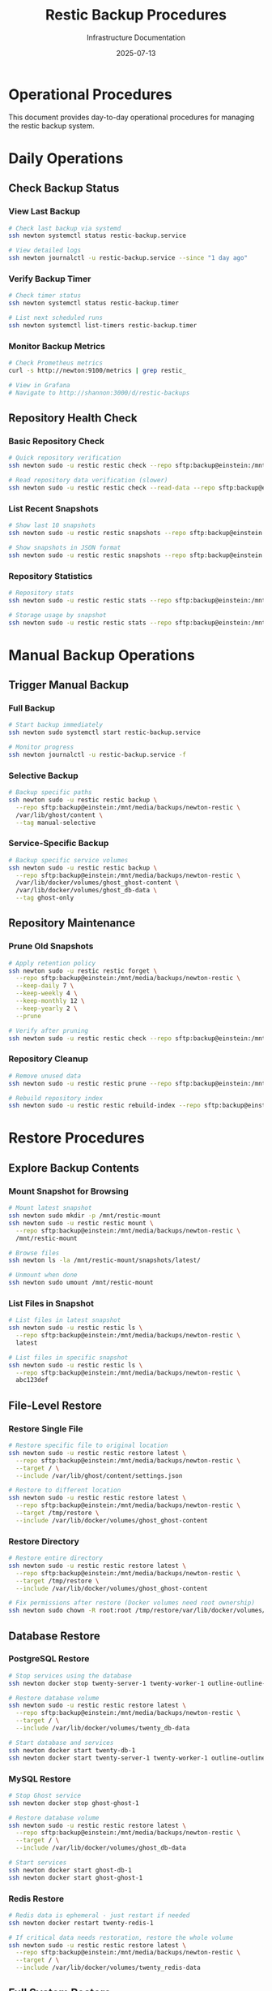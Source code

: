 #+TITLE: Restic Backup Procedures
#+DATE: 2025-07-13
#+AUTHOR: Infrastructure Documentation

* Operational Procedures

This document provides day-to-day operational procedures for managing the restic backup system.

* Daily Operations

** Check Backup Status

*** View Last Backup
#+BEGIN_SRC bash
# Check last backup via systemd
ssh newton systemctl status restic-backup.service

# View detailed logs
ssh newton journalctl -u restic-backup.service --since "1 day ago"
#+END_SRC

*** Verify Backup Timer
#+BEGIN_SRC bash
# Check timer status
ssh newton systemctl status restic-backup.timer

# List next scheduled runs
ssh newton systemctl list-timers restic-backup.timer
#+END_SRC

*** Monitor Backup Metrics
#+BEGIN_SRC bash
# Check Prometheus metrics
curl -s http://newton:9100/metrics | grep restic_

# View in Grafana
# Navigate to http://shannon:3000/d/restic-backups
#+END_SRC

** Repository Health Check

*** Basic Repository Check
#+BEGIN_SRC bash
# Quick repository verification
ssh newton sudo -u restic restic check --repo sftp:backup@einstein:/mnt/media/backups/newton-restic

# Read repository data verification (slower)
ssh newton sudo -u restic restic check --read-data --repo sftp:backup@einstein:/mnt/media/backups/newton-restic
#+END_SRC

*** List Recent Snapshots
#+BEGIN_SRC bash
# Show last 10 snapshots
ssh newton sudo -u restic restic snapshots --repo sftp:backup@einstein:/mnt/media/backups/newton-restic | tail -10

# Show snapshots in JSON format
ssh newton sudo -u restic restic snapshots --repo sftp:backup@einstein:/mnt/media/backups/newton-restic --json
#+END_SRC

*** Repository Statistics
#+BEGIN_SRC bash
# Repository stats
ssh newton sudo -u restic restic stats --repo sftp:backup@einstein:/mnt/media/backups/newton-restic

# Storage usage by snapshot
ssh newton sudo -u restic restic stats --repo sftp:backup@einstein:/mnt/media/backups/newton-restic --mode raw-data
#+END_SRC

* Manual Backup Operations

** Trigger Manual Backup

*** Full Backup
#+BEGIN_SRC bash
# Start backup immediately
ssh newton sudo systemctl start restic-backup.service

# Monitor progress
ssh newton journalctl -u restic-backup.service -f
#+END_SRC

*** Selective Backup
#+BEGIN_SRC bash
# Backup specific paths
ssh newton sudo -u restic restic backup \
  --repo sftp:backup@einstein:/mnt/media/backups/newton-restic \
  /var/lib/ghost/content \
  --tag manual-selective
#+END_SRC

*** Service-Specific Backup
#+BEGIN_SRC bash
# Backup specific service volumes
ssh newton sudo -u restic restic backup \
  --repo sftp:backup@einstein:/mnt/media/backups/newton-restic \
  /var/lib/docker/volumes/ghost_ghost-content \
  /var/lib/docker/volumes/ghost_db-data \
  --tag ghost-only
#+END_SRC

** Repository Maintenance

*** Prune Old Snapshots
#+BEGIN_SRC bash
# Apply retention policy
ssh newton sudo -u restic restic forget \
  --repo sftp:backup@einstein:/mnt/media/backups/newton-restic \
  --keep-daily 7 \
  --keep-weekly 4 \
  --keep-monthly 12 \
  --keep-yearly 2 \
  --prune

# Verify after pruning
ssh newton sudo -u restic restic check --repo sftp:backup@einstein:/mnt/media/backups/newton-restic
#+END_SRC

*** Repository Cleanup
#+BEGIN_SRC bash
# Remove unused data
ssh newton sudo -u restic restic prune --repo sftp:backup@einstein:/mnt/media/backups/newton-restic

# Rebuild repository index
ssh newton sudo -u restic restic rebuild-index --repo sftp:backup@einstein:/mnt/media/backups/newton-restic
#+END_SRC

* Restore Procedures

** Explore Backup Contents

*** Mount Snapshot for Browsing
#+BEGIN_SRC bash
# Mount latest snapshot
ssh newton sudo mkdir -p /mnt/restic-mount
ssh newton sudo -u restic restic mount \
  --repo sftp:backup@einstein:/mnt/media/backups/newton-restic \
  /mnt/restic-mount

# Browse files
ssh newton ls -la /mnt/restic-mount/snapshots/latest/

# Unmount when done
ssh newton sudo umount /mnt/restic-mount
#+END_SRC

*** List Files in Snapshot
#+BEGIN_SRC bash
# List files in latest snapshot
ssh newton sudo -u restic restic ls \
  --repo sftp:backup@einstein:/mnt/media/backups/newton-restic \
  latest

# List files in specific snapshot
ssh newton sudo -u restic restic ls \
  --repo sftp:backup@einstein:/mnt/media/backups/newton-restic \
  abc123def
#+END_SRC

** File-Level Restore

*** Restore Single File
#+BEGIN_SRC bash
# Restore specific file to original location
ssh newton sudo -u restic restic restore latest \
  --repo sftp:backup@einstein:/mnt/media/backups/newton-restic \
  --target / \
  --include /var/lib/ghost/content/settings.json

# Restore to different location
ssh newton sudo -u restic restic restore latest \
  --repo sftp:backup@einstein:/mnt/media/backups/newton-restic \
  --target /tmp/restore \
  --include /var/lib/docker/volumes/ghost_ghost-content
#+END_SRC

*** Restore Directory
#+BEGIN_SRC bash
# Restore entire directory
ssh newton sudo -u restic restic restore latest \
  --repo sftp:backup@einstein:/mnt/media/backups/newton-restic \
  --target /tmp/restore \
  --include /var/lib/docker/volumes/ghost_ghost-content

# Fix permissions after restore (Docker volumes need root ownership)
ssh newton sudo chown -R root:root /tmp/restore/var/lib/docker/volumes/
#+END_SRC

** Database Restore

*** PostgreSQL Restore
#+BEGIN_SRC bash
# Stop services using the database
ssh newton docker stop twenty-server-1 twenty-worker-1 outline-outline-1

# Restore database volume
ssh newton sudo -u restic restic restore latest \
  --repo sftp:backup@einstein:/mnt/media/backups/newton-restic \
  --target / \
  --include /var/lib/docker/volumes/twenty_db-data

# Start database and services
ssh newton docker start twenty-db-1
ssh newton docker start twenty-server-1 twenty-worker-1 outline-outline-1
#+END_SRC

*** MySQL Restore
#+BEGIN_SRC bash
# Stop Ghost service
ssh newton docker stop ghost-ghost-1

# Restore database volume
ssh newton sudo -u restic restic restore latest \
  --repo sftp:backup@einstein:/mnt/media/backups/newton-restic \
  --target / \
  --include /var/lib/docker/volumes/ghost_db-data

# Start services
ssh newton docker start ghost-db-1
ssh newton docker start ghost-ghost-1
#+END_SRC

*** Redis Restore
#+BEGIN_SRC bash
# Redis data is ephemeral - just restart if needed
ssh newton docker restart twenty-redis-1

# If critical data needs restoration, restore the whole volume
ssh newton sudo -u restic restic restore latest \
  --repo sftp:backup@einstein:/mnt/media/backups/newton-restic \
  --target / \
  --include /var/lib/docker/volumes/twenty_redis-data
#+END_SRC

** Full System Restore

*** Complete Service Restore
#+BEGIN_SRC bash
# Stop all services
ssh newton docker compose -f /etc/arion/compositions/twenty-crm.nix stop
ssh newton docker compose -f /etc/arion/compositions/ghost.nix stop
ssh newton docker compose -f /etc/arion/compositions/outline.nix stop

# Restore all data
ssh newton sudo -u restic restic restore latest \
  --repo sftp:backup@einstein:/mnt/media/backups/newton-restic \
  --target / \
  --include /var/lib/docker/volumes/ghost_ghost-content \
  --include /var/lib/docker/volumes/ghost_db-data \
  --include /var/lib/docker/volumes/twenty_db-data \
  --include /var/lib/docker/volumes/twenty_server-local-data \
  --include /var/lib/docker/volumes/outline_outline-data \
  --include /var/lib/acme

# Fix permissions
ssh newton sudo chown -R root:root /var/lib/docker/volumes/

# Restart services
ssh newton systemctl restart docker
ssh newton systemctl restart ghost
ssh newton systemctl restart twenty-crm
ssh newton systemctl restart outline
#+END_SRC

* Troubleshooting

** Common Issues

*** Backup Fails with SSH Connection Error
#+BEGIN_SRC bash
# Check SSH connectivity
ssh newton sudo -u restic ssh -o ConnectTimeout=10 backup@einstein echo "Connection OK"

# Verify SSH key
ssh newton sudo -u restic cat /var/lib/restic/.ssh/id_backup.pub

# Check Einstein SSH logs
ssh einstein journalctl -u sshd -f
#+END_SRC

*** Repository Lock Issues
#+BEGIN_SRC bash
# List locks
ssh newton sudo -u restic restic list locks --repo sftp:backup@einstein:/mnt/media/backups/newton-restic

# Remove stale locks (use with caution)
ssh newton sudo -u restic restic unlock --repo sftp:backup@einstein:/mnt/media/backups/newton-restic
#+END_SRC

*** Storage Space Issues
#+BEGIN_SRC bash
# Check Einstein storage
ssh einstein df -h /mnt/media

# Check repository size
ssh newton sudo -u restic restic stats --repo sftp:backup@einstein:/mnt/media/backups/newton-restic

# Check Docker volume sizes
ssh newton sudo du -sh /var/lib/docker/volumes/ghost_*
ssh newton sudo du -sh /var/lib/docker/volumes/twenty_*
ssh newton sudo du -sh /var/lib/docker/volumes/outline_*

# Emergency cleanup (remove oldest snapshots)
ssh newton sudo -u restic restic forget \
  --repo sftp:backup@einstein:/mnt/media/backups/newton-restic \
  --keep-last 3 \
  --prune
#+END_SRC

*** Docker Volume Access Issues
#+BEGIN_SRC bash
# Check Docker container status
ssh newton docker ps | grep -E "(twenty-db|ghost-db|twenty-redis)"

# Verify volume permissions
ssh newton sudo ls -la /var/lib/docker/volumes/

# Check if volumes are in use
ssh newton docker volume ls
ssh newton docker volume inspect ghost_ghost-content
#+END_SRC

** Performance Issues

*** Slow Backup Operations
#+BEGIN_SRC bash
# Monitor backup progress
ssh newton sudo -u restic restic backup \
  --repo sftp:backup@einstein:/mnt/media/backups/newton-restic \
  --verbose \
  /var/lib/docker/volumes

# Check network bandwidth during backup
ssh newton iftop -i wg0
ssh einstein iftop -i wg0
#+END_SRC

*** Repository Corruption
#+BEGIN_SRC bash
# Full repository check with repair
ssh newton sudo -u restic restic check \
  --repo sftp:backup@einstein:/mnt/media/backups/newton-restic \
  --read-data

# Rebuild repository index
ssh newton sudo -u restic restic rebuild-index \
  --repo sftp:backup@einstein:/mnt/media/backups/newton-restic

# Last resort: create new repository and start fresh
# (Document and approve before executing)
#+END_SRC

* Monitoring and Alerting

** Key Metrics to Monitor

*** Backup Health
- Last successful backup timestamp
- Backup duration trends
- Backup size trends
- Repository integrity status

*** Storage Health
- Available storage on Einstein
- Repository growth rate
- Number of snapshots retained

*** Network Health
- VPN connectivity between networks
- SSH connection reliability
- Backup transfer speeds

** Alert Thresholds

*** Critical Alerts
- No successful backup in 48 hours
- Repository corruption detected
- Storage space below 10GB free
- SSH authentication failures

*** Warning Alerts
- Backup duration exceeds 2 hours
- Repository size growth exceeds 20% week-over-week
- Storage space below 50GB free

** Response Procedures

*** Backup Failure Response
1. Check systemd service status and logs
2. Verify network connectivity and SSH access
3. Check repository health and storage space
4. Attempt manual backup to isolate issue
5. Escalate if manual backup fails

*** Storage Full Response
1. Check Einstein storage capacity
2. Run emergency pruning to free space
3. Evaluate retention policy adjustments
4. Consider additional storage or archival

*** Repository Corruption Response
1. Stop all backup operations immediately
2. Run comprehensive repository check
3. Attempt index rebuild if feasible
4. Restore from secondary backup if available
5. Initialize new repository as last resort

* Maintenance Schedule

** Daily
- Automated backup execution (02:00)
- Backup status verification (08:00)
- Basic health check via monitoring

** Weekly
- Repository integrity check
- Storage utilization review
- Performance metrics analysis

** Monthly
- Full repository verification with read-data check
- Retention policy effectiveness review
- Test restore of critical data
- Documentation updates

** Quarterly
- Disaster recovery drill
- Backup strategy review
- Performance optimization
- Security audit of backup access